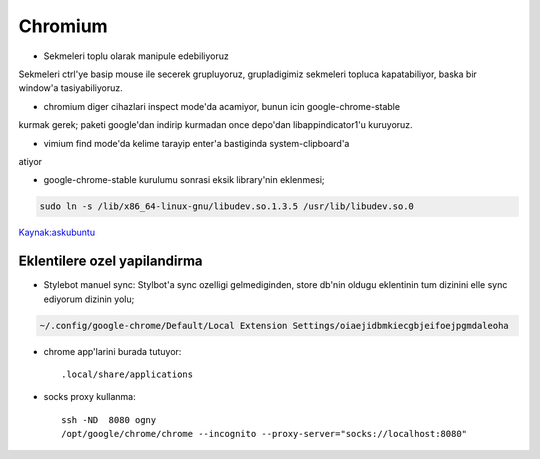 =========
Chromium 
=========

* Sekmeleri toplu olarak manipule edebiliyoruz
Sekmeleri ctrl'ye basip mouse ile secerek grupluyoruz, grupladigimiz sekmeleri
topluca kapatabiliyor, baska bir window'a tasiyabiliyoruz.

* chromium diger cihazlari inspect mode'da acamiyor, bunun icin google-chrome-stable
kurmak gerek; paketi google'dan indirip kurmadan once depo'dan
libappindicator1'u kuruyoruz.

* vimium find mode'da kelime tarayip enter'a bastiginda system-clipboard'a
atiyor

* google-chrome-stable kurulumu sonrasi eksik library'nin eklenmesi;

.. code:: sh

   sudo ln -s /lib/x86_64-linux-gnu/libudev.so.1.3.5 /usr/lib/libudev.so.0

`Kaynak:askubuntu <http://askubuntu.com/questions/369310/how-to-fix-missing-libudev-so-0-for-chrome-to-start-again>`_

Eklentilere ozel yapilandirma
=============================

* Stylebot manuel sync: 
  Stylbot'a sync ozelligi gelmediginden, store db'nin oldugu eklentinin tum dizinini elle sync ediyorum dizinin yolu;

.. code:: sh

   ~/.config/google-chrome/Default/Local Extension Settings/oiaejidbmkiecgbjeifoejpgmdaleoha

* chrome app'larini burada tutuyor::

    .local/share/applications

* socks proxy kullanma::

    ssh -ND  8080 ogny
    /opt/google/chrome/chrome --incognito --proxy-server="socks://localhost:8080"
